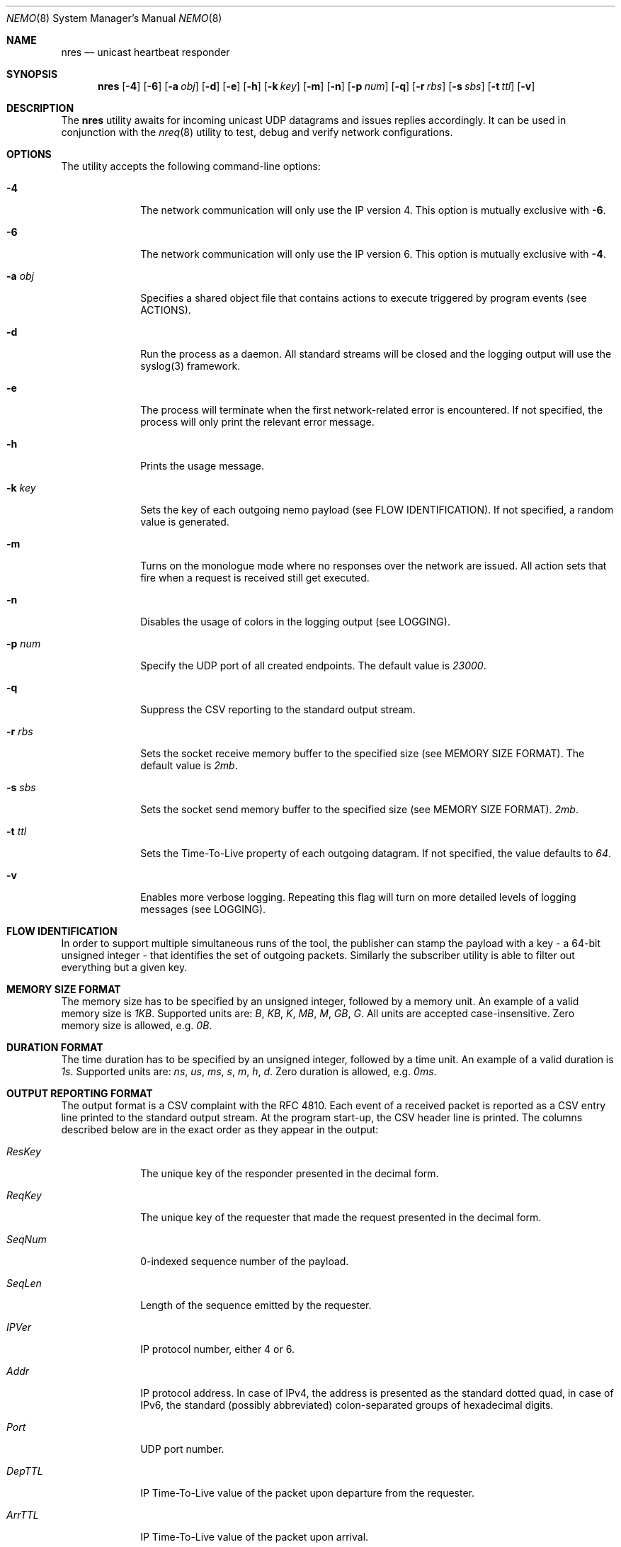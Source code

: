 .\" Copyright (c) 2018 Daniel Lovasko.
.\" All Rights Reserved
.\"
.\" Distributed under the terms of the 2-clause BSD License. The full
.\" license is in the file LICENSE, distributed as part of this software.
.Dd Jul 13, 2018
.Dt NEMO 8
.Os UNIX
.Sh NAME
.Nm nres 
.Nd unicast heartbeat responder 
.Sh SYNOPSIS
.Nm
.Op Fl 4
.Op Fl 6
.Op Fl a Ar obj
.Op Fl d
.Op Fl e
.Op Fl h
.Op Fl k Ar key
.Op Fl m
.Op Fl n
.Op Fl p Ar num
.Op Fl q
.Op Fl r Ar rbs
.Op Fl s Ar sbs
.Op Fl t Ar ttl
.Op Fl v
.
.Sh DESCRIPTION
The
.Nm
utility awaits for incoming unicast UDP datagrams and issues replies accordingly. It can
be used in conjunction with the
.Xr nreq 8
utility to test, debug and verify network configurations.
.Sh OPTIONS
The utility accepts the following command-line options:
.Bl -tag -width 8n
.It Fl 4
The network communication will only use the IP version 4. This option is mutually exclusive with
.Fl 6 .
.
.It Fl 6
The network communication will only use the IP version 6. This option is mutually exclusive with
.Fl 4 .
.
.It Fl a Ar obj
Specifies a shared object file that contains actions to execute triggered by
program events (see ACTIONS).
.
.It Fl d
Run the process as a daemon. All standard streams will be closed and the
logging output will use the syslog(3) framework.
.
.It Fl e
The process will terminate when the first network-related error is encountered.
If not specified, the process will only print the relevant error message.
.
.It Fl h
Prints the usage message.
.
.It Fl k Ar key
Sets the key of each outgoing nemo payload (see FLOW IDENTIFICATION). If not
specified, a random value is generated.
.
.It Fl m
Turns on the monologue mode where no responses over the network are issued. All
action sets that fire when a request is received still get executed.
.
.It Fl n
Disables the usage of colors in the logging output (see LOGGING).
.
.It Fl p Ar num
Specify the UDP port of all created endpoints. The default value is
.Em 23000 .
.
.It Fl q
Suppress the CSV reporting to the standard output stream.
.
.It Fl r Ar rbs
Sets the socket receive memory buffer to the specified size (see MEMORY SIZE FORMAT).
The default value is
.Em 2mb .
.
.It Fl s Ar sbs
Sets the socket send memory buffer to the specified size (see MEMORY SIZE FORMAT).
.Em 2mb .
.
.It Fl t Ar ttl
Sets the Time-To-Live property of each outgoing datagram.
If not specified, the value defaults to
. Em 64 .
.
.It Fl v
Enables more verbose logging. Repeating this flag will turn on more
detailed levels of logging messages (see LOGGING).
.El
.
.Sh FLOW IDENTIFICATION
In order to support multiple simultaneous runs of the tool, the publisher can
stamp the payload with a key - a 64-bit unsigned integer - that identifies the
set of outgoing packets. Similarly the subscriber utility is able to filter out
everything but a given key.
.
.Sh MEMORY SIZE FORMAT
The memory size has to be specified by an unsigned integer, followed by a
memory unit. An example of a valid memory size is
.Em 1KB .
Supported units are:
.Em B ,
.Em KB ,
.Em K ,
.Em MB ,
.Em M ,
.Em GB ,
.Em G .
All units are accepted case-insensitive. Zero memory size is allowed, e.g.
.Em 0B .
.
.Sh DURATION FORMAT
The time duration has to be specified by an unsigned integer, followed by a
time unit. An example of a valid duration is
.Em 1s .
Supported units are:
.Em ns ,
.Em us ,
.Em ms ,
.Em s ,
.Em m ,
.Em h ,
.Em d .
Zero duration is allowed, e.g.
.Em 0ms .
.
.Sh OUTPUT REPORTING FORMAT
The output format is a CSV complaint with the RFC 4810. Each event of a
received packet is reported as a CSV entry line printed to the standard output
stream. At the program start-up, the CSV header line is printed. The columns
described below are in the exact order as they appear in the output:
.Bl -tag -width 8n
.It Em ResKey
The unique key of the responder presented in the decimal form.
.It Em ReqKey
The unique key of the requester that made the request presented in the decimal
form.
.It Em SeqNum
0-indexed sequence number of the payload.
.It Em SeqLen
Length of the sequence emitted by the requester.
.It Em IPVer
IP protocol number, either 4 or 6.
.It Em Addr
IP protocol address. In case of IPv4, the address is presented as the standard
dotted quad, in case of IPv6, the standard (possibly abbreviated)
colon-separated groups of hexadecimal digits.
.It Em Port
UDP port number.
.It Em DepTTL
IP Time-To-Live value of the packet upon departure from the requester.
.It Em ArrTTL
IP Time-To-Live value of the packet upon arrival.
.It Em DepTime
Real system time as perceived by the requester at the time of the request.
.It Em DepMono
Monotonic time as perceived by the requester at the time of the request.
.It Em ArrTime
Real system time upon arrival of the packet.
.It Em ArrMono
Monotonic time upon arrival of the packet,
.El
.
.Sh PAYLOAD FORMAT
The format of the payload is binary. All numeric fields are unsigned
integers in network byte order, while the 64-bit unsigned integers are split
into high and low 32-bits, with both parts encoded in the network byte order.
The total payload size is
.Em 96 
bytes. All valid payloads must start with a magic number
.Em 0x6e656d6f 
in network byte order, which is the equivalent of four ASCII letters
.Qq nemo .
The current format version is
.Em 1 .
Each payload contains the following fields in order:
.Pp
.Bl -dash -compact -offset indent 
.It
magic identifiers (4 bytes)
.It
format version number (1 byte)
.It
message type (1 byte)
.It
UDP port number (2 bytes)
.It
TTL value when sent from requester (1 byte)
.It
TTL value when received by responder (1 byte)
.It
TTL value when sent from responder (1 byte)
.It
padding - unused (5 bytes)
.It
sequence interation counter (8 bytes)
.It
sequence length (8 bytes)
.It
IP address - low bits (8 bytes)
.It
IP address - high bits (8 bytes)
.It
requester key (8 bytes)
.It
responder key (8 bytes)
.It
time of departure from requester, nanoseconds system time (8 bytes)
.It
time of departure from requester, nanoseconds steady time (8 bytes)
.It
time of departure from responder, nanoseconds system time (8 bytes)
.It
time of departure from responder, nanoseconds steady time (8 bytes)
.El
.
.Sh LOGGING
The program outputs logging information to the standard error stream. Each log line contains 4 parts: time, severity, textual description, and an optional error description, obtained based on the
.Em errno
mechanism. There are 5 severity levels, abbreviated and color-coded:
.Bl -tag -width 8n
.It ERROR
Emitted exactly one per failed process execution, denoting the high-level reason for the failure. The color is red.
.It WARN
Emitted each time a task did not succeed, with a detailed description of the situation. The color is yellow.
.It INFO
Consists mainly of general high-level view to what task the process is performing. The color is green.
.It DEBUG
Contains detailed information about the variable values and sub-tasks. The color is blue.
.It TRACE
In-depth listing of subtasks performed by the process. The color is purple.
.El
.
.Sh EXIT CODE 
The process returns
.Em 0
on success,
. Em 1
on failure.
.Sh AUTHORS
.An Daniel Lovasko Aq Mt daniel.lovasko@gmail.com
.Sh SEE ALSO
.Xr nreq 8 ,
.Xr socket 2 ,
.Xr send 2 ,
.Xr recv 2 ,
.Xr select 2
